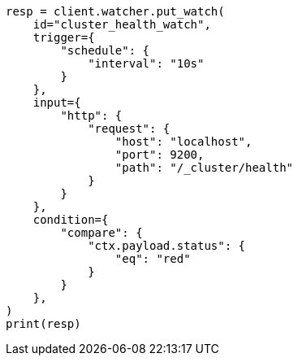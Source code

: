 // This file is autogenerated, DO NOT EDIT
// watcher/example-watches/example-watch-clusterstatus.asciidoc:137

[source, python]
----
resp = client.watcher.put_watch(
    id="cluster_health_watch",
    trigger={
        "schedule": {
            "interval": "10s"
        }
    },
    input={
        "http": {
            "request": {
                "host": "localhost",
                "port": 9200,
                "path": "/_cluster/health"
            }
        }
    },
    condition={
        "compare": {
            "ctx.payload.status": {
                "eq": "red"
            }
        }
    },
)
print(resp)
----
